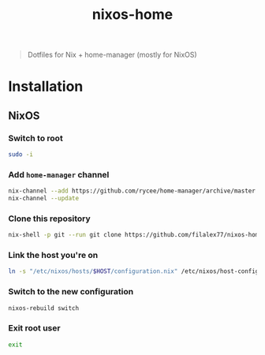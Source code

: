 #+TITLE: nixos-home

[[https://builtwithnix.org/badge.svg][https://builtwithnix.org/badge.svg]]

#+BEGIN_QUOTE
Dotfiles for Nix + home-manager (mostly for NixOS)
#+END_QUOTE

* Installation
** NixOS
*** Switch to root
#+BEGIN_SRC sh
sudo -i
#+END_SRC
*** Add ~home-manager~ channel
#+BEGIN_SRC sh
nix-channel --add https://github.com/rycee/home-manager/archive/master.tar.gz home-manager
nix-channel --update
#+END_SRC
*** Clone this repository
#+BEGIN_SRC sh
nix-shell -p git --run git clone https://github.com/filalex77/nixos-home.git /etc/nixos
#+END_SRC
*** Link the host you're on
#+BEGIN_SRC sh
ln -s "/etc/nixos/hosts/$HOST/configuration.nix" /etc/nixos/host-configuration.nix
#+END_SRC
*** Switch to the new configuration
#+BEGIN_SRC sh
nixos-rebuild switch
#+END_SRC
*** Exit root user
#+BEGIN_SRC sh
exit
#+END_SRC
